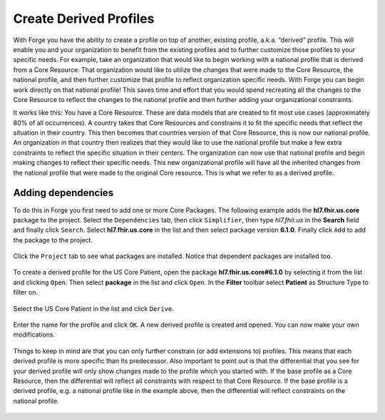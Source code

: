 Create Derived Profiles
=======================

With Forge you have the ability to create a profile on top of another,
existing profile, a.k.a. “derived” profile. This will enable you and
your organization to benefit from the existing profiles and to further
customize those profiles to your specific needs. For example, take an
organization that would like to begin working with a national profile
that is derived from a Core Resource. That organization would like to
utilize the changes that were made to the Core Resource, the national
profile, and then further customize that profile to reflect organization
specific needs. With Forge you can begin work directly on that national
profile! This saves time and effort that you would spend recreating all
the changes to the Core Resource to reflect the changes to the national
profile and then further adding your organizational constraints.

It works like this: You have a Core Resource. These are data models that
are created to fit most use cases (approximately 80% of all
occurrences). A country takes that Core Resources and constrains it to
fit the specific needs that reflect the situation in their country. This
then becomes that countries version of that Core Resource, this is now
our national profile. An organization in that country then realizes that
they would like to use the national profile but make a few extra
constraints to reflect the specific situation in their centers. The
organization can now use that national profile and begin making changes
to reflect their specific needs. This new organizational profile will
have all the inherited changes from the national profile that were made
to the original Core resource. This is what we refer to as a derived
profile.

.. figure:: ../images/Profilehierarchy2.png
   :alt: The hierarchy between FHIR profiles

Adding dependencies
-------------------

To do this in Forge you first need to add one or more Core Packages. The
following example adds the **hl7.fhir.us.core** package to the project.
Select the ``Dependencies`` tab, then click ``Simplifier``, then type
*hl7.fhir.us* in the **Search** field and finally click ``Search``.
Select **hl7.fhir.us.core** in the list and then select package version
**6.1.0**. Finally click ``Add`` to add the package to the project.

.. figure:: ../images/DerivedAddPackage.png
   :alt: Add a core package

Click the ``Project`` tab to see what packages are installed. Notice
that dependent packages are installed too.

.. figure:: ../images/DerivedPackagesInstalled.png
   :alt: Installed packages

To create a derived profile for the US Core Patient, open the package
**hl7.fhir.us.core#6.1.0** by selecting it from the list and clicking
``Open``. Then select **package** in the list and click ``Open``. In the
**Filter** toolbar select **Patient** as Structure Type to filter on.

.. figure:: ../images/DerivedUSCorePatient.png
   :alt: Derive profile

Select the US Core Patient in the list and click ``Derive``.

.. figure:: ../images/DerivedUSCorePatientProperties.png
   :alt: Derive profile properties

Enter the name for the profile and click ``OK``. A new derived profile
is created and opened. You can now make your own modifications.

.. figure:: ../images/DerivedUSCorePatientProfile.png
   :alt: US Core Patient profile

Things to keep in mind are that you can only further constrain (or add
extensions to) profiles. This means that each derived profile is more
specific than its predecessor. Also important to point out is that the
differential that you see for your derived profile will only show
changes made to the profile which you started with. If the base profile
as a Core Resource, then the differential will reflect all constraints
with respect to that Core Resource. If the base profile is a derived
profile, e.g. a national profile like in the example above, then the
differential will reflect constraints on the national profile.

.. figure:: ../images/Profilehierarchy.png
   :alt: The hierarchy and conformance between FHIR profiles
